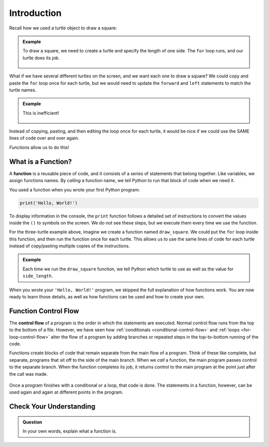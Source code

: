 Introduction
============

Recall how we used a turtle object to draw a square:

.. admonition:: Example

   .. sourcecode:: python
      :linenos:

      import turtle

      bob = turtle.Turtle()

      side_length = 75
      for side in range(4):
         bob.forward(side_length)
         bob.left(90)

   To draw a square, we need to create a turtle and specify the length of one 
   side. The ``for`` loop runs, and our turtle does its job.

   .. figure:: figures/turtle-square.gif
      :alt: A gif showing a Python turtle drawing a square.

What if we have several different turtles on the screen, and we want each one
to draw a square? We could copy and paste the ``for`` loop once for each
turtle, but we would need to update the ``forward`` and ``left`` statements to
match the turtle names.

.. admonition:: Example

   .. sourcecode:: python
      :linenos:

      import turtle

      bob = turtle.Turtle()
      wonder = turtle.Turtle()
      im_really_a_tortoise = turtle.Turtle()

      # Turtle color, shape, speed, and location code...

      side_length = 50
      for side in range(4):
         bob.forward(side_length)
         bob.left(90)

      side_length = 75
      for side in range(4):
         wonder.forward(side_length)
         wonder.left(90)

      side_length = 100
      for side in range(4):
         im_really_a_tortoise.forward(side_length)
         im_really_a_tortoise.left(90)

   This is inefficient!

   .. figure:: figures/3-turtle-squares.gif
      :alt: A gif showing a three Python turtles drawing one square each.

Instead of copying, pasting, and then editing the loop once for each turtle, it
would be nice if we could use the SAME lines of code over and over again.

*Functions* allow us to do this!

What is a Function?
-------------------

.. index:: ! function

A **function** is a reusable piece of code, and it consists of a series of
statements that belong together. Like variables, we assign functions
names. By *calling* a function name, we tell Python to run that block of code
when we need it.

You used a function when you wrote your first Python program:

.. sourcecode:: Python

   print('Hello, World!')

To display information in the console, the ``print`` function follows a
detailed set of instructions to convert the values inside the ``()`` to symbols
on the screen. We do not see these steps, but we execute them every time we use
the function.

For the three-turtle example above, imagine we create a function named
``draw_square``. We could put the ``for`` loop inside this function, and then
run the function once for each turtle. This allows us to use the same lines of
code for each turtle instead of copy/pasting multiple copies of the
instructions.

.. admonition:: Example

   .. sourcecode:: python
      :linenos:

      import turtle

      bob = turtle.Turtle()
      wonder = turtle.Turtle()
      im_really_a_tortoise = turtle.Turtle()

      # Turtle color, shape, speed, and location code...

      draw_square(bob, 50)
      draw_square(wonder, 75)
      draw_square(im_really_a_tortoise, 100)
   
   Each time we run the ``draw_square`` function, we tell Python which turtle
   to use as well as the value for ``side_length``.

When you wrote your ``'Hello, World!'`` program, we skipped the full
explanation of how functions work. You are now ready to learn those details,
as well as how functions can be used and how to create your own.

Function Control Flow
---------------------

.. index:: ! control flow

The **control flow** of a program is the order in which the statements are
executed. Normal control flow runs from the top to the bottom of a file.
However, we have seen how :ref:`conditionals <conditional-control-flow>` and
:ref:`loops <for-loop-control-flow>` alter the flow of a program by
adding branches or repeated steps in the top-to-bottom running of the code.

Functions create blocks of code that remain separate from the main flow of a
program. Think of these like complete, but separate, programs that sit off to
the side of the main branch. When we *call* a function, the main program
passes control to the separate branch. When the function completes its job, it
returns control to the main program at the point just after the call was made.

.. figure:: figures/function-control-flow.png
   :alt: Diagram showing the program flow as it moves from the main branch to the function code.
   :width: 65%

Once a program finishes with a conditional or a loop, that code is done. The
statements in a function, however, can be used again and again at different
points in the program.

.. figure:: figures/function-control-flow-2.png
   :alt: Diagram showing the program flow as it moves between the main branch and the function code multiple times.
   :width: 50%

Check Your Understanding
------------------------

.. admonition:: Question

   In your own words, explain what a function is.

